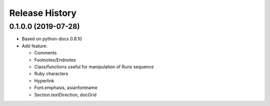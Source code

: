 .. :changelog:

Release History
---------------

0.1.0.0 (2019-07-28)
++++++++++++++++++++

- Based on python-docx 0.8.10

- Add feature: 

  - Comments
  - Footnotes/Endnotes
  - Class/functions useful for manipulation of Runs sequence
  - Ruby characters 
  - Hyperlink
  - Font.emphasis, asianfontname
  - Section.textDirection, docGrid
	


